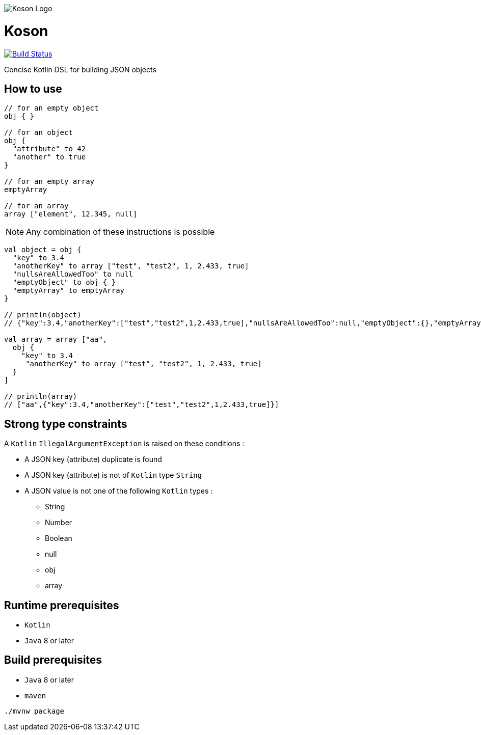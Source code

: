image:https://github.com/ncomet/koson/blob/master/image/koson-logo.svg["Koson Logo", align="center"]

= Koson

image:https://travis-ci.org/ncomet/koson.svg?branch=master["Build Status", link="https://travis-ci.org/ncomet/koson"]

Concise Kotlin DSL for building JSON objects

== How to use

[source, java]
----
// for an empty object
obj { }

// for an object
obj {
  "attribute" to 42
  "another" to true
}

// for an empty array
emptyArray

// for an array
array ["element", 12.345, null]
----

NOTE: Any combination of these instructions is possible

[source, java]
----
val object = obj {
  "key" to 3.4
  "anotherKey" to array ["test", "test2", 1, 2.433, true]
  "nullsAreAllowedToo" to null
  "emptyObject" to obj { }
  "emptyArray" to emptyArray
}

// println(object)
// {"key":3.4,"anotherKey":["test","test2",1,2.433,true],"nullsAreAllowedToo":null,"emptyObject":{},"emptyArray":[]}

val array = array ["aa",
  obj {
    "key" to 3.4
     "anotherKey" to array ["test", "test2", 1, 2.433, true]
  }
]

// println(array)
// ["aa",{"key":3.4,"anotherKey":["test","test2",1,2.433,true]}]
----

== Strong type constraints

A `Kotlin` `IllegalArgumentException` is raised on these conditions :

* A JSON key (attribute) duplicate is found
* A JSON key (attribute) is not of `Kotlin` type `String`
* A JSON value is not one of the following `Kotlin` types :
** String
** Number
** Boolean
** null
** obj
** array

== Runtime prerequisites

* `Kotlin`
* `Java` 8 or later

== Build prerequisites

* `Java` 8 or later
* `maven`

[source]
----
./mvnw package
----

